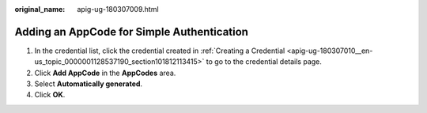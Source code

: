 :original_name: apig-ug-180307009.html

.. _apig-ug-180307009:

Adding an AppCode for Simple Authentication
===========================================

#. In the credential list, click the credential created in :ref:`Creating a Credential <apig-ug-180307010__en-us_topic_0000001128537190_section101812113415>` to go to the credential details page.
#. Click **Add AppCode** in the **AppCodes** area.
#. Select **Automatically generated**.
#. Click **OK**.
